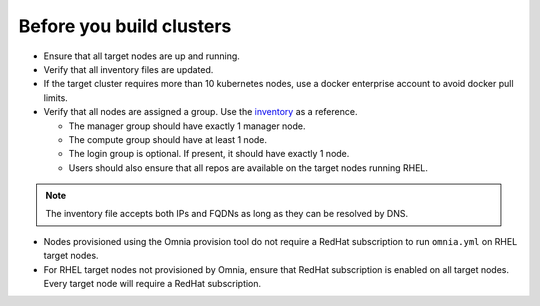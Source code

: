 Before you build clusters
--------------------------

* Ensure that all target nodes are up and running.

* Verify that all inventory files are updated.

* If the target cluster requires more than 10 kubernetes nodes, use a docker enterprise account to avoid docker pull limits.

* Verify that all nodes are assigned a group. Use the `inventory <../../samplefiles.html>`_ as a reference.

  * The manager group should have exactly 1 manager node.

  * The compute group should have at least 1 node.

  * The login group is optional. If present, it should have exactly 1 node.

  * Users should also ensure that all repos are available on the target nodes running RHEL.

.. note:: The inventory file accepts both IPs and FQDNs as long as they can be resolved by DNS.


* Nodes provisioned using the Omnia provision tool do not require a RedHat subscription to run ``omnia.yml`` on RHEL target nodes.

* For RHEL target nodes not provisioned by Omnia, ensure that RedHat subscription is enabled on all target nodes. Every target node will require a RedHat subscription.




  



